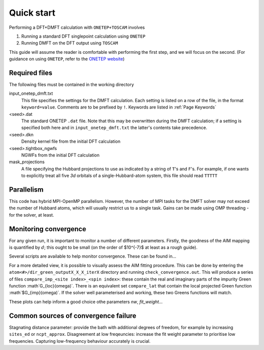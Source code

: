 Quick start
===========

Performing a DFT+DMFT calculation with ``ONETEP+TOSCAM`` involves

1. Running a standard DFT singlepoint calculation using ``ONETEP``
2. Running DMFT on the DFT output using ``TOSCAM``

This guide will assume the reader is comfortable with performing the first step, and we will focus on the second. (For guidance on using ``ONETEP``, refer to the `ONETEP website <https://onetep.org>`_)

Required files
--------------
The following files must be contained in the working directory

input_onetep_dmft.txt
   This file specifies the settings for the DMFT calculation. Each setting is listed on a row of the file, in the format ``keyword=value``. Comments are to be prefixed by ``!``. Keywords are listed in :ref:`Page Keywords`

<seed>.dat
   The standard ONETEP ``.dat`` file. Note that this may be overwritten during the DMFT calculation; if a setting is specified both here and in ``input_onetep_dmft.txt`` the latter's contents take precedence.

<seed>.dkn
   Density kernel file from the initial DFT calculation

<seed>.tightbox_ngwfs
   NGWFs from the initial DFT calculation

mask_projections
   A file specifying the Hubbard projections to use as indicated by a string of ``T``'s and ``F``'s. For example, if one  wants to explicitly treat all five `3d` orbitals of a single-Hubbard-atom system, this file should read ``TTTTT``

Parallelism
-----------
This code has hybrid MPI-OpenMP parallelism. However, the number of MPI tasks for the DMFT solver may not exceed the number of Hubbard atoms, which will usually restrict us to a single task. Gains can be made using OMP threading - for the solver, at least.

Monitoring convergence
----------------------
For any given run, it is important to monitor a number of different parameters. Firstly, the goodness of the AIM mapping is quantified by :math:`d`; this ought to be small (on the order of $10^{-7}$ at least as a rough guide).

Several scripts are available to help monitor convergence. These can be found in...

For a more detailed view, it is possible to visually assess the AIM fitting procedure. This can be done by entering the
``atom<#>/dir_green_outputX_X_X_iterX`` directory and running ``check_convergence.out``. This will produce a series of files ``compare_imp_<site index>_<spin index>``: these contain the real and imaginary parts of the impurity Green function :math`G_{loc}(\omega)`\ . There is an equivalent set ``compare_lat`` that contain the local projected Green function :math`$G_{imp}(\omega)`\ . If the solver well parameterised and working, these two Greens functions will match.

These plots can help inform a good choice othe parameters `nw`, `fit_weight...`

Common sources of convergence failure
-------------------------------------
Stagnating distance parameter: provide the bath with additional degrees of freedom, for example by increasing ``sites_ed`` or ``ncpt_approx``.
Disagreement at low freqeuncies: increase the fit weight parameter to prioritise low frequencies. Capturing low-frequency behaviour accurately is crucial.
